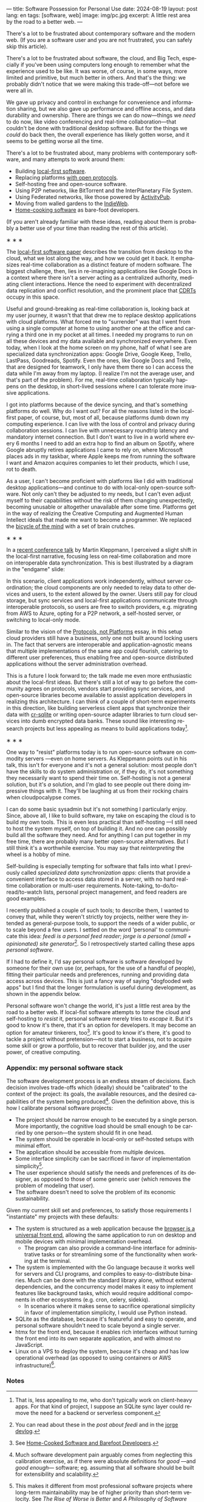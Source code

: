 ---
title: Software Possession for Personal Use
date: 2024-08-19
layout: post
lang: en
tags: [software, web]
image: img/pc.jpg
excerpt: A little rest area by the road to a better web.
---
#+OPTIONS: toc:nil num:nil
#+LANGUAGE: en

There's a lot to be frustrated about contemporary software and the modern web. (If you are a software user and you are not frustrated, you can safely skip this article).

There's a lot to be frustrated about software, the cloud, and Big Tech, especially if you've been using computers long enough to remember what the experience used to be like. It was worse, of course, in some ways, more limited and primitive, but much better in others. And that's the thing: we probably didn't notice that we were making this trade-off---not before we were all in.

We gave up privacy and control in exchange for convenience and information sharing, but we also gave up performance and offline access, and data durability and ownership. There are things we can do now---things we /need/ to do now, like video conferencing and real-time collaboration---that couldn't be done with traditional desktop software. But for the things we /could/ do back then, the overall experience has likely gotten worse, and it seems to be getting worse all the time.

There's a lot to be frustrated about, many problems with contemporary software, and many attempts to work around them:

- Building [[https://www.inkandswitch.com/local-first/][local-first software]].
- Replacing platforms [[https://knightcolumbia.org/content/protocols-not-platforms-a-technological-approach-to-free-speech][with open protocols]].
- Self-hosting free and open-source software.
- Using P2P networks, like BitTorrent and the InterPlanetary File System.
- Using Federated networks, like those powered by [[https://en.wikipedia.org/wiki/ActivityPub][ActivityPub]].
- Moving from walled gardens to the [[https://www.jvt.me/posts/2019/10/20/indieweb-talk/][IndieWeb]].
- [[https://maggieappleton.com/home-cooked-software][Home-cooking software]] as bare-foot developers.

(If you aren't already familiar with these ideas, reading about them is probably a better use of your time than reading the rest of this article).

#+BEGIN_CENTER
\lowast{} \lowast{} \lowast{}
#+END_CENTER

The [[https://www.inkandswitch.com/local-first/][local-first software paper]] describes the transition from desktop to the cloud, what we lost along the way, and how we could get it back. It emphasizes real-time collaboration as a distinct feature of modern software. The biggest challenge, then, lies in re-imagining applications like Google Docs in a context where there isn't a server acting as a centralized authority, mediating client interactions. Hence the need to experiment with decentralized data replication and conflict resolution, and the prominent place that [[https://en.wikipedia.org/wiki/Conflict-free_replicated_data_type][CDRTs]] occupy in this space.

Useful and ground-breaking as real-time collaboration is, looking back at my user journey, it wasn't that that drew me to replace desktop applications with cloud platforms. What forced me to "surrender" was that I went from using a single computer at home to using another one at the office and carrying a third one in my pocket at
all times. I needed my programs to run on all these devices and my data available and synchronized everywhere. Even today, when I look at the home screen on my phone, half of what I see are specialized data synchronization apps: Google Drive, Google Keep, Trello, LastPass, Goodreads, Spotify. Even the ones, like Google Docs and Trello, that are designed for teamwork, I only have them there so I can access the data while I'm away from my laptop. (I realize I'm not the average user, and that's part of the problem). For me, real-time collaboration typically happens on the desktop, in short-lived sessions where I can tolerate more invasive applications.

I got into platforms because of the device syncing, and that's something platforms do well. Why do I want out? For all the reasons listed in the local-first paper, of course, but, most of all, because platforms dumb down my computing experience. I can live with the loss of control and privacy during collaboration sessions. I can live with unnecessary roundtrip latency and mandatory internet connection. But I don't want to live in a world where every 6 months I need to add an extra hop to find an album on Spotify, where Google abruptly retires applications I came to rely on, where Microsoft places ads in my taskbar, where Apple keeps me from running the software I want and Amazon acquires companies to let their products, which I use, rot to death.

As a user, I can't become proficient with platforms like I did with traditional desktop applications---and continue to do with local-only open-source software. Not only can't they be adjusted to my needs, but I can't even adjust myself to their capabilities without the risk of them changing unexpectedly, becoming unusable or altogether unavailable after some time. Platforms get in the way of realizing the Creative Computing and Augmented Human Intellect ideals that made me want to become a programmer. We replaced the [[https://www.youtube.com/watch?v=L40B08nWoMk][bicycle of the mind]] with a set of brain crutches.


#+BEGIN_CENTER
\lowast{} \lowast{} \lowast{}
#+END_CENTER


In a [[https://www.youtube.com/watch?v=NMq0vncHJvU][recent conference talk]] by Martin Kleppmann, I perceived a slight shift in the local-first narrative, focusing less on real-time collaboration and more on interoperable data synchronization. This is best illustrated by a diagram in the "endgame" slide:

#+BEGIN_EXPORT html
<div class="text-center">
 <img src="{{site.config.static_root}}/img/localfirst.jpg">
</div>
#+END_EXPORT

In this scenario, client applications work independently, without server coordination;
the cloud components are only needed to relay data to other devices and users, to the extent allowed by the owner. Users still pay for cloud storage, but sync services and local-first applications communicate through interoperable protocols, so users are free to switch providers, e.g. migrating from AWS to Azure, opting for a P2P network, a self-hosted server, or switching to local-only mode.

Similar to the vision of the [[https://knightcolumbia.org/content/protocols-not-platforms-a-technological-approach-to-free-speech][Protocols, not Platforms]] essay, in this setup cloud providers still have a business, only one not built around locking users in. The fact that servers are interoperable and application-agnostic means that multiple implementations of the same app could flourish, catering to different user preferences, thus enabling  free and open-source distributed applications without the server administration overhead.

This is a future I look forward to; the talk made me even more enthusiastic about the local-first ideas. But there's still a lot of way to go before the community agrees on protocols, vendors start providing sync services, and open-source libraries become available to assist application developers in realizing this architecture. I can think of a couple of short-term experiments in this direction, like building serverless client apps that synchronize their data with [[https://vlcn.io/docs/cr-sqlite/intro][cr-sqlite]] or writing open-source adapter libraries to turn cloud services into dumb encrypted data banks. These sound like interesting research projects but less appealing as means to build applications today[fn:6].

#+BEGIN_CENTER
\lowast{} \lowast{} \lowast{}
#+END_CENTER

One way to "resist" platforms today is to run open-source software on commodity servers ---even on home servers. As Kleppmann points out in his talk, this isn't for everyone and it's not a general solution: most people don't have the skills to do system administration or, if they do, it's not something they necessarily want to spend their time on. Self-hosting is not a general solution, but it's /a/ solution, and I'm glad to see people out there doing impressive things with it. They'll be laughing at us from their rocking chairs when cloudpocalypse comes.

I can do some basic sysadmin but it's not something I particularly enjoy. Since, above all, I like to build software, my take on escaping the cloud is to build my own tools. This is even less practical than self-hosting ---I still need to host the system myself, on top of building it. And no one can possibly build all the software they need. And for anything I can put together in my free time, there are probably many better open-source alternatives. But I still think it's a worthwhile exercise. You may say that /reinterpreting/ the wheel is a hobby of mine.

Self-building is especially tempting for software that falls into what I previously called /specialized data synchronization apps/: clients that provide a convenient interface to access data stored in a server, with no hard real-time collaboration or multi-user requirements. Note-taking, to-do/to-read/to-watch lists, personal project management, and feed readers are good examples.

I recently published a couple of such tools; to describe them, I wanted to convey that, while they weren't strictly toy projects, neither were they intended as general-purpose tools, to support the needs of a wider public, or to scale beyond a few users. I settled on the word 'personal' to communicate this idea: /feedi is a personal feed reader/; /jorge is a personal (small + opinionated) site generator/[fn:4]. So I retrospectively started calling these apps /personal software/.

If I had to define it, I'd say personal software is software developed by someone for their own use (or, perhaps,  for the use of a handful of people), fitting their particular needs and preferences, running and providing data access across devices. This is just a fancy way of saying "dogfooded web apps" but I find that the longer formulation is useful during development, as shown in the appendix below.

Personal software won't change the world, it's just a little rest area by the road to a better web. If local-fist software attempts to /tame/ the cloud and self-hosting to /resist/ it, personal software merely tries to /escape/ it. But it's good to know it's there, that it's an option for developers. It may become an option for amateur tinkerers, too[fn:1]. It's good to know it's there, it's good to tackle a project without pretension---not to start a business, not to acquire some skill or grow a portfolio, but to recover that builder joy, and the user power, of creative computing.

*** Appendix: my personal software stack

The software development process is an endless stream of decisions. Each decision involves trade-offs which (ideally) should be "calibrated" to the context of the project: its goals, the available resources, and the desired capabilities of the system being produced[fn:2]. Given the definition above, this is how I calibrate personal software projects:

- The project should be narrow enough to be executed by a single person. More importantly, the cognitive load should be small enough to be carried by one person---the system should fit in one head.
- The system should be operable in local-only or self-hosted setups with minimal effort.
- The application should be accessible from multiple devices.
- Some interface simplicity can be sacrificed in favor of implementation simplicity[fn:3].
- The user experience should satisfy the needs and preferences of its designer, as opposed to those of some generic user (which removes the problem of modeling that user).
- The software doesn't need to solve the problem of its economic sustainability.

Given my current skill set and preferences, to satisfy those requirements I "instantiate" my projects with these defaults:
- The system is structured as a web application because the [[http://www.catb.org/~esr/writings/taoup/html/ch11s08.html][browser is a universal front end]], allowing the same application to run on desktop and mobile devices with minimal implementation overhead.
  - The program can also provide a command-line interface for administrative tasks or for streamlining some of the functionality when working at the terminal.
- The system is implemented with the Go language because it works well for servers and CLI programs, and compiles to easy-to-distribute binaries. Much can be done with the standard library alone, without external dependencies, and the concurrency model makes it easy to implement features like background tasks, which would require additional components in other ecosystems (e.g. cron, celery, sidekiq).
  - In scenarios where it makes sense to sacrifice operational simplicity in favor of implementation simplicity, I would use Python instead.
- SQLite as the database, because it's featureful and easy to operate, and personal software shouldn't need to scale beyond a single server.
- htmx for the front end, because it enables rich interfaces without turning the front end into its own separate application, and with almost no JavaScript.
- Linux on a VPS to deploy the system, because it's cheap and has low operational overhead (as opposed to using containers or AWS infrastructure)[fn:5].

*** Notes

[fn:6] That is, less appealing to me, who don't typically work on client-heavy apps. For that kind of project, I suppose an SQLite sync layer could remove the need for a backend or serverless component.

[fn:1] See [[https://maggieappleton.com/home-cooked-software][Home-Cooked Software and Barefoot Developers]].

[fn:5] I'm tempted to throw Tailwind CSS, which I haven't tried yet, into the mix, so I can make it: @@html:<b>G</b>o, <b>H</b>tmx, Linux <b>O</b>n a VPS, <b>S</b>QLite, and <b>T</b>ailwind@@, and call this the "GHOST stack".

[fn:4] You can read about these in the [[reclaiming-the-web-with-a-personal-reader][post about feedi]] and in the [[https://jorge.olano.dev/blog/][jorge devlog]].

[fn:3] This makes it different from most professional software projects where long-term maintainability may be of higher priority than short-term velocity. See /The Rise of Worse is Better/ and /A Philosophy of Software Design/ for discussions of interface vs implementation trade-offs.

[fn:2] Much software development pain arguably comes from neglecting this calibration exercise, as if there were absolute definitions for /good/ ---and /good enough/--- software; eg. assuming that all software should be built for extensibility and scalability.
